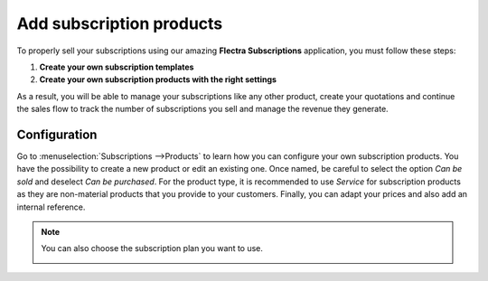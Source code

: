 =========================
Add subscription products
=========================

To properly sell your subscriptions using our amazing **Flectra Subscriptions** application, you must
follow these steps:

1. **Create your own subscription templates**
2. **Create your own subscription products with the right settings**

As a result, you will be able to manage your subscriptions like any other product, create your
quotations and continue the sales flow to track the number of subscriptions you sell and manage the
revenue they generate.

Configuration
=============

Go to :menuselection:`Subscriptions -->Products` to learn how you can configure your
own subscription products. You have the possibility to create a new product or edit an existing one.
Once named, be careful to select the option *Can be sold* and deselect *Can be purchased*. For the
product type, it is recommended to use *Service* for subscription products as they are non-material
products that you provide to your customers. Finally, you can adapt your prices and also add an
internal reference.

.. image:: media/subscription-products-configuration.png
  :align: center
  :alt: View of a subscription product form in Flectra Subscriptions

.. note::
   You can also choose the subscription plan you want to use.

   .. image:: media/subscription-products-using-subscription-templates.png
     :align: center
     :alt: View of a subscription product form in Flectra Subscriptions

.. seealso::
  - :doc:`../../subscriptions/configuration/subscription_templates`